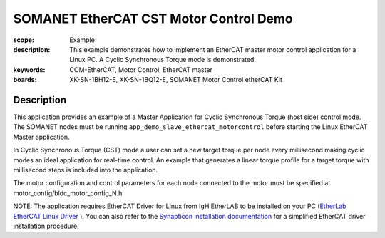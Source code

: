 SOMANET EtherCAT CST Motor Control Demo
======================================

:scope: Example
:description: This example demonstrates how to implement an EtherCAT master motor control application for a Linux PC. A Cyclic Synchronous Torque mode is demonstrated.
:keywords: COM-EtherCAT, Motor Control, EtherCAT master
:boards: XK-SN-1BH12-E, XK-SN-1BQ12-E, SOMANET Motor Control etherCAT Kit

Description
-----------

This application provides an example of a Master Application for Cyclic Synchronous Torque (host side) control mode. The SOMANET nodes must be running ``app_demo_slave_ethercat_motorcontrol`` before starting the Linux EtherCAT Master application.

In Cyclic Synchronous Torque (CST) mode a user can set a new target torque per node every millisecond making cyclic modes an ideal application for real-time control. An example that generates a linear torque profile for a target torque with millisecond steps is included into the application.

The motor configuration and control parameters for each node connected to the motor must be specified at motor_config/bldc_motor_config_N.h

NOTE: The application requires EtherCAT Driver for Linux from IgH EtherLAB to be installed on your PC (`EtherLab EtherCAT Linux Driver <http://www.etherlab.org/en/ethercat/>`_
). You can also refer to the `Synapticon installation documentation <http://doc.synapticon.com/wiki/index.php/EtherCAT_Master_Software>`_ for a simplified EtherCAT driver installation procedure.

